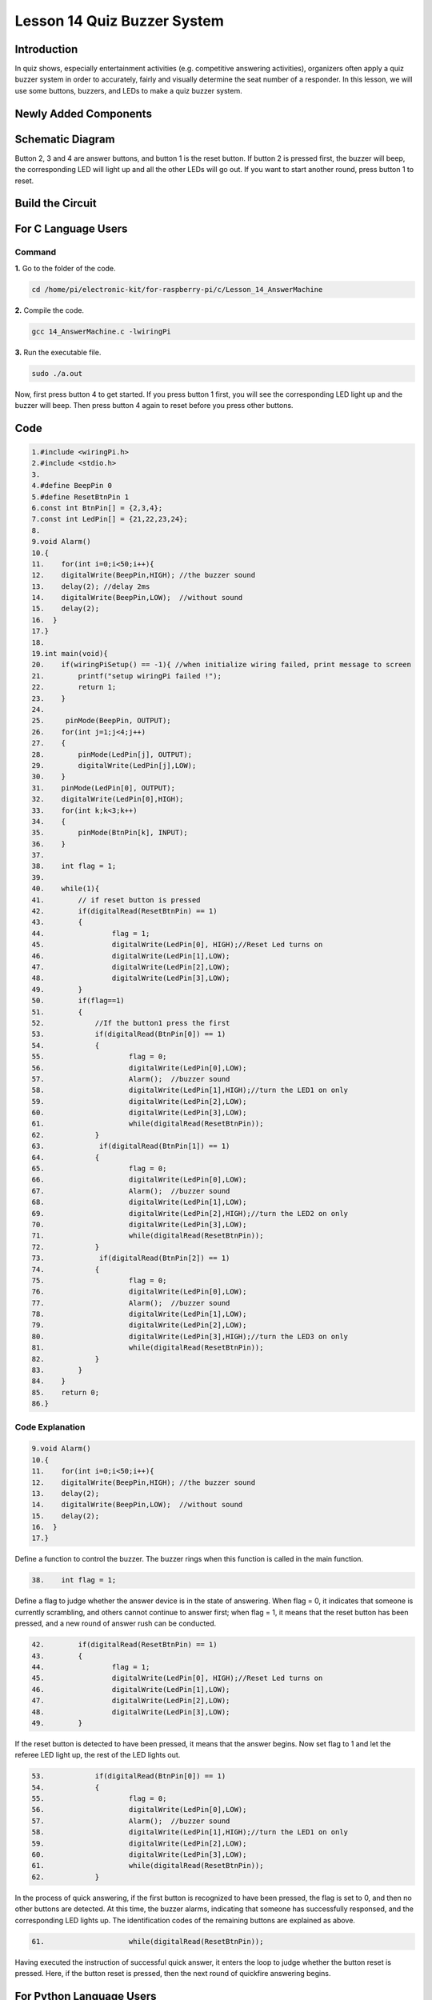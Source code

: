 **Lesson 14 Quiz Buzzer System**
======================================

**Introduction**
---------------------

In quiz shows, especially entertainment activities (e.g. competitive
answering activities), organizers often apply a quiz buzzer system in
order to accurately, fairly and visually determine the seat number of a
responder. In this lesson, we will use some buttons, buzzers, and LEDs
to make a quiz buzzer system.

**Newly Added Components**
------------------------------

.. image:: media_pi/image232.png
    :width: 800
    :align: center

**Schematic Diagram**
-----------------------

Button 2, 3 and 4 are answer buttons, and button 1 is the reset button.
If button 2 is pressed first, the buzzer will beep, the corresponding
LED will light up and all the other LEDs will go out. If you want to
start another round, press button 1 to reset.

.. image:: media_pi/image233.png
    :width: 800
    :align: center

.. image:: media_pi/image258.png
    :width: 800
    :align: center

**Build the Circuit**
-----------------------------

.. image:: media_pi/image156.png
    :align: center

**For C Language Users**
----------------------------

**Command**
^^^^^^^^^^^^

**1.** Go to the folder of the code.

.. code-block::

    cd /home/pi/electronic-kit/for-raspberry-pi/c/Lesson_14_AnswerMachine

**2.** Compile the code.

.. code-block::

    gcc 14_AnswerMachine.c -lwiringPi

**3.** Run the executable file.

.. code-block::

    sudo ./a.out

Now, first press button 4 to get started. If you press button 1 first,
you will see the corresponding LED light up and the buzzer will beep.
Then press button 4 again to reset before you press other buttons.

**Code**
---------

.. code-block::

    1.#include <wiringPi.h>  
    2.#include <stdio.h>  
    3.  
    4.#define BeepPin 0  
    5.#define ResetBtnPin 1  
    6.const int BtnPin[] = {2,3,4};  
    7.const int LedPin[] = {21,22,23,24};  
    8.  
    9.void Alarm()  
    10.{  
    11.    for(int i=0;i<50;i++){  
    12.    digitalWrite(BeepPin,HIGH); //the buzzer sound  
    13.    delay(2); //delay 2ms  
    14.    digitalWrite(BeepPin,LOW);  //without sound  
    15.    delay(2);         
    16.  }  
    17.}  
    18.  
    19.int main(void){  
    20.    if(wiringPiSetup() == -1){ //when initialize wiring failed, print message to screen  
    21.        printf("setup wiringPi failed !");  
    22.        return 1;   
    23.    }  
    24.      
    25.     pinMode(BeepPin, OUTPUT);     
    26.    for(int j=1;j<4;j++)  
    27.    {  
    28.        pinMode(LedPin[j], OUTPUT);  
    29.        digitalWrite(LedPin[j],LOW);  
    30.    }  
    31.    pinMode(LedPin[0], OUTPUT);  
    32.    digitalWrite(LedPin[0],HIGH);  
    33.    for(int k;k<3;k++)  
    34.    {  
    35.        pinMode(BtnPin[k], INPUT);  
    36.    }  
    37.  
    38.    int flag = 1;  
    39.      
    40.    while(1){  
    41.        // if reset button is pressed  
    42.        if(digitalRead(ResetBtnPin) == 1)  
    43.        {  
    44.                flag = 1;                
    45.                digitalWrite(LedPin[0], HIGH);//Reset Led turns on  
    46.                digitalWrite(LedPin[1],LOW);  
    47.                digitalWrite(LedPin[2],LOW);  
    48.                digitalWrite(LedPin[3],LOW);             
    49.        }  
    50.        if(flag==1)  
    51.        {         
    52.            //If the button1 press the first  
    53.            if(digitalRead(BtnPin[0]) == 1)  
    54.            {  
    55.                    flag = 0;  
    56.                    digitalWrite(LedPin[0],LOW);  
    57.                    Alarm();  //buzzer sound  
    58.                    digitalWrite(LedPin[1],HIGH);//turn the LED1 on only  
    59.                    digitalWrite(LedPin[2],LOW);  
    60.                    digitalWrite(LedPin[3],LOW);  
    61.                    while(digitalRead(ResetBtnPin));            
    62.            }  
    63.             if(digitalRead(BtnPin[1]) == 1)  
    64.            {          
    65.                    flag = 0;  
    66.                    digitalWrite(LedPin[0],LOW);  
    67.                    Alarm();  //buzzer sound  
    68.                    digitalWrite(LedPin[1],LOW);  
    69.                    digitalWrite(LedPin[2],HIGH);//turn the LED2 on only  
    70.                    digitalWrite(LedPin[3],LOW);  
    71.                    while(digitalRead(ResetBtnPin));               
    72.            }  
    73.             if(digitalRead(BtnPin[2]) == 1)  
    74.            {                                
    75.                    flag = 0;  
    76.                    digitalWrite(LedPin[0],LOW);  
    77.                    Alarm();  //buzzer sound  
    78.                    digitalWrite(LedPin[1],LOW);  
    79.                    digitalWrite(LedPin[2],LOW);  
    80.                    digitalWrite(LedPin[3],HIGH);//turn the LED3 on only  
    81.                    while(digitalRead(ResetBtnPin));                  
    82.            }            
    83.        }         
    84.    }  
    85.    return 0;  
    86.}  

**Code Explanation**
^^^^^^^^^^^^^^^^^^^^^^^^

.. code-block::

    9.void Alarm()  
    10.{  
    11.    for(int i=0;i<50;i++){  
    12.    digitalWrite(BeepPin,HIGH); //the buzzer sound  
    13.    delay(2);   
    14.    digitalWrite(BeepPin,LOW);  //without sound  
    15.    delay(2);       
    16.  }  
    17.}  

Define a function to control the buzzer. The buzzer rings when this 
function is called in the main function.

.. code-block::

    38.    int flag = 1; 

Define a flag to judge whether the answer device is in the state of answering. 
When flag = 0, it indicates that someone is currently scrambling, and 
others cannot continue to answer first; when flag = 1, it means that the 
reset button has been pressed, and a new round of answer rush can be conducted.

.. code-block::

    42.        if(digitalRead(ResetBtnPin) == 1)  
    43.        {  
    44.                flag = 1;                  
    45.                digitalWrite(LedPin[0], HIGH);//Reset Led turns on  
    46.                digitalWrite(LedPin[1],LOW);  
    47.                digitalWrite(LedPin[2],LOW);  
    48.                digitalWrite(LedPin[3],LOW);           
    49.        }  

If the reset button is detected to have been pressed, it means that the answer 
begins. Now set flag to 1 and let the referee LED light up, the rest of the LED lights out.

.. code-block::

    53.            if(digitalRead(BtnPin[0]) == 1)  
    54.            {  
    55.                    flag = 0;  
    56.                    digitalWrite(LedPin[0],LOW);  
    57.                    Alarm();  //buzzer sound  
    58.                    digitalWrite(LedPin[1],HIGH);//turn the LED1 on only  
    59.                    digitalWrite(LedPin[2],LOW);  
    60.                    digitalWrite(LedPin[3],LOW);  
    61.                    while(digitalRead(ResetBtnPin));           
    62.            }  

In the process of quick answering, if the first button is recognized to 
have been pressed, the flag is set to 0, and then no other buttons are 
detected. At this time, the buzzer alarms, indicating that someone has 
successfully responsed, and the corresponding LED lights up. The 
identification codes of the remaining buttons are explained as above. 

.. code-block::

    61.                    while(digitalRead(ResetBtnPin)); 

Having executed the instruction of successful quick answer, 
it enters the loop to judge whether the button reset is pressed. Here, 
if the button reset is pressed, then the next round of quickfire 
answering begins.   

**For Python Language Users**
------------------------------

**Command**
^^^^^^^^^^^^^^

**1.** Go to the folder of the code.

.. code-block::

    cd /home/pi/electronic-kit/for-raspberry-pi/python

**2.** Run the code.

.. code-block::

    sudo python3 14_AnswerMachine.py

Now, first press button 4 to get started. If you press button 1 first,
you will see the corresponding LED light up and the buzzer will beep.
Then press button 4 again to reset before you press other buttons.

**Code**
^^^^^^^

.. code-block::

    1.import RPi.GPIO as GPIO  
    2.import time  
    3.  
    4.BeepPin = 17  
    5.ResetBtnPin = 18  
    6.BtnPin =(27,22,23)  
    7.LedPin =(5,6,13,19)  
    8.  
    9.def setup():  
    10.    GPIO.setmode(GPIO.BCM)  
    11.    GPIO.setup(BeepPin, GPIO.OUT, initial=GPIO.LOW)  
    12.    GPIO.setup(ResetBtnPin, GPIO.IN)  
    13.    GPIO.setup(LedPin[0], GPIO.OUT, initial=GPIO.HIGH)  
    14.    for i in range(1,4):  
    15.        GPIO.setup(LedPin[i], GPIO.OUT, initial=GPIO.LOW)  
    16.    for i in range(0,3):  
    17.        GPIO.setup(BtnPin[i], GPIO.IN)  
    18.  
    19.def Alarm():  
    20.    for i in range(0,50):  
    21.        GPIO.output(BeepPin,GPIO.HIGH)  
    22.        time.sleep(0.003)  
    23.        GPIO.output(BeepPin,GPIO.LOW)  
    24.        time.sleep(0.003)  
    25.  
    26.def loop():  
    27.    flag = 1  
    28.    while True:  
    29.        if GPIO.input(ResetBtnPin) == 1:  
    30.            flag = 1  
    31.            GPIO.output(LedPin[0],GPIO.HIGH)  
    32.            GPIO.output(LedPin[1],GPIO.LOW)  
    33.            GPIO.output(LedPin[2],GPIO.LOW)  
    34.            GPIO.output(LedPin[3],GPIO.LOW)  
    35.        if flag == 1:  
    36.            if GPIO.input(BtnPin[0]) == 1:  
    37.                flag = 0  
    38.                GPIO.output(LedPin[0],GPIO.LOW)  
    39.                Alarm()  
    40.                GPIO.output(LedPin[1],GPIO.HIGH)  
    41.                GPIO.output(LedPin[2],GPIO.LOW)  
    42.                GPIO.output(LedPin[3],GPIO.LOW)  
    43.            elif GPIO.input(BtnPin[1]) == 1:  
    44.                flag = 0  
    45.                GPIO.output(LedPin[0],GPIO.LOW)  
    46.                Alarm()  
    47.                GPIO.output(LedPin[1],GPIO.LOW)  
    48.                GPIO.output(LedPin[2],GPIO.HIGH)  
    49.                GPIO.output(LedPin[3],GPIO.LOW)  
    50.            elif GPIO.input(BtnPin[2]) == 1:  
    51.                flag = 0  
    52.                GPIO.output(LedPin[0],GPIO.LOW)  
    53.                Alarm()  
    54.                GPIO.output(LedPin[1],GPIO.LOW)  
    55.                GPIO.output(LedPin[2],GPIO.LOW)  
    56.                GPIO.output(LedPin[3],GPIO.HIGH)  
    57.  
    58.def destroy():  
    59.    # Turn off buzzer  
    60.    GPIO.output(BeepPin, GPIO.LOW)  
    61.    GPIO.output(LedPin[0],GPIO.LOW)  
    62.    GPIO.output(LedPin[1],GPIO.LOW)  
    63.    GPIO.output(LedPin[2],GPIO.LOW)  
    64.    GPIO.output(LedPin[3],GPIO.HIGH)  
    65.    # Release resource  
    66.    GPIO.cleanup()      
    67.  
    68.# If run this script directly, do:  
    69.if __name__ == '__main__':  
    70.    setup()  
    71.    try:  
    72.        loop()  
    73.    # When 'Ctrl+C' is pressed, the child program   
    74.    # destroy() will be  executed.  
    75.    except KeyboardInterrupt:  
    76.        destroy()  

**Code Explanation**
^^^^^^^^^^^^^^^^^^^^^^^^^

.. code-block::

    19.def Alarm():  
    20.    for i in range(0,50):  
    21.        GPIO.output(BeepPin,GPIO.HIGH)  
    22.        time.sleep(0.003)  
    23.        GPIO.output(BeepPin,GPIO.LOW)  
    24.        time.sleep(0.003)  

Define a function to control the buzzer. The buzzer rings 
when this function is called in the function main.

.. code-block::

    27.    flag = 1 

Define a flag bit to judge whether the responder is in the 
state of answering. When flag = 0, it indicates that someone is 
currently scrambling, and others cannot continue to answer first; 
when flag = 1, it means that the reset button has been pressed, 
and a new round of answer rush can be conducted.

.. code-block::

    29.        if GPIO.input(ResetBtnPin) == 1:  
    30.            flag = 1  
    31.            GPIO.output(LedPin[0],GPIO.HIGH)  
    32.            GPIO.output(LedPin[1],GPIO.LOW)  
    33.            GPIO.output(LedPin[2],GPIO.LOW)  
    34.            GPIO.output(LedPin[3],GPIO.LOW)  

If the recognition that reset button has been pressed is done, it means 
that answer begins. Now, set flag to 1, and let the referee LED light up, 
other LEDs light out.

.. code-block::

    36.            if GPIO.input(BtnPin[0]) == 1:  
    37.                flag = 0  
    38.                GPIO.output(LedPin[0],GPIO.LOW)  
    39.                Alarm()  
    40.                GPIO.output(LedPin[1],GPIO.HIGH)  
    41.                GPIO.output(LedPin[2],GPIO.LOW)  
    42.                GPIO.output(LedPin[3],GPIO.LOW)  

In the process of quick answering, if the first button is recognized 
to have been pressed, the flag is set to 0, and then no other buttons 
are detected. At this time, the buzzer alarms, indicating that there is 
a successful response, and the corresponding LED lights up. The 
identification codes of the remaining buttons are explained as above. 

**Phenomenon Picture**
----------------------------

.. image:: media_pi/image157.jpeg
    :width: 800
    :align: center


